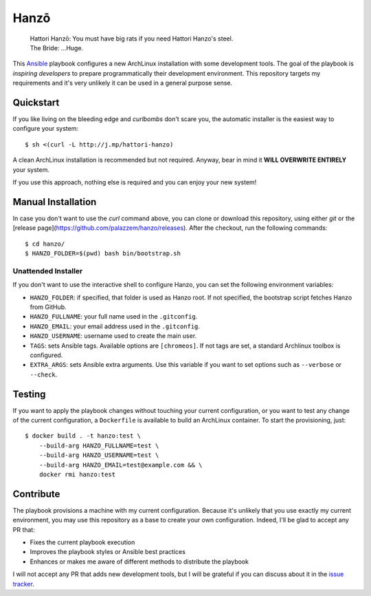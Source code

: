 =====
Hanzō
=====

    | Hattori Hanzō: You must have big rats if you need Hattori Hanzo's steel.
    | The Bride: ...Huge.

.. image:: https://github.com/palazzem/hanzo/actions/workflows/test.yaml/badge.svg?branch=master
    :target: https://github.com/palazzem/hanzo/actions/workflows/test.yaml

This `Ansible`_ playbook configures a new ArchLinux installation with some development tools. The goal of the
playbook is *inspiring developers* to prepare programmatically their development environment. This repository targets
my requirements and it's very unlikely it can be used in a general purpose sense.

.. _Ansible: https://www.ansible.com/

Quickstart
----------

If you like living on the bleeding edge and *curlbombs* don't scare you, the automatic installer is the easiest
way to configure your system::

    $ sh <(curl -L http://j.mp/hattori-hanzo)

A clean ArchLinux installation is recommended but not required. Anyway, bear in mind it **WILL OVERWRITE ENTIRELY**
your system.

If you use this approach, nothing else is required and you can enjoy your new system!

Manual Installation
-------------------

In case you don't want to use the `curl` command above, you can clone or download this
repository, using either `git` or the [release page](https://github.com/palazzem/hanzo/releases).
After the checkout, run the following commands::

    $ cd hanzo/
    $ HANZO_FOLDER=$(pwd) bash bin/bootstrap.sh

Unattended Installer
~~~~~~~~~~~~~~~~~~~~

If you don't want to use the interactive shell to configure Hanzo, you can set the
following environment variables:

* ``HANZO_FOLDER``: if specified, that folder is used as Hanzo root. If not specified, the
  bootstrap script fetches Hanzo from GitHub.
* ``HANZO_FULLNAME``: your full name used in the ``.gitconfig``.
* ``HANZO_EMAIL``: your email address used in the ``.gitconfig``.
* ``HANZO_USERNAME``: username used to create the main user.
* ``TAGS``: sets Ansible tags. Available options are ``[chromeos]``. If not tags are set,
  a standard Archlinux toolbox is configured.
* ``EXTRA_ARGS``: sets Ansible extra arguments. Use this variable if you want to set options
  such as ``--verbose`` or ``--check``.

Testing
-------

If you want to apply the playbook changes without touching your current configuration, or you want to test any
change of the current configuration, a ``Dockerfile`` is available to build an ArchLinux container. To start the
provisioning, just::

   $ docker build . -t hanzo:test \
       --build-arg HANZO_FULLNAME=test \
       --build-arg HANZO_USERNAME=test \
       --build-arg HANZO_EMAIL=test@example.com && \
       docker rmi hanzo:test

Contribute
----------

The playbook provisions a machine with my current configuration. Because it's unlikely that you use exactly my
current environment, you may use this repository as a base to create your own configuration. Indeed, I'll be glad
to accept any PR that:

* Fixes the current playbook execution
* Improves the playbook styles or Ansible best practices
* Enhances or makes me aware of different methods to distribute the playbook

I will not accept any PR that adds new development tools, but I will be grateful if you can discuss about it in
the `issue tracker`_.

.. _issue tracker: https://github.com/palazzem/hanzo/issues
